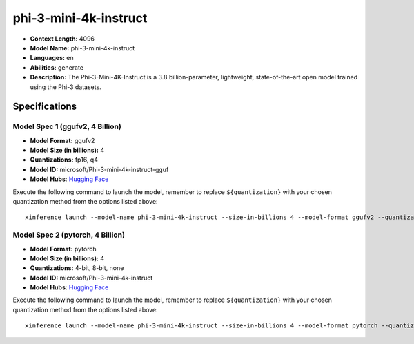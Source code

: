 .. _models_llm_phi-3-mini-4k-instruct:

========================================
phi-3-mini-4k-instruct
========================================

- **Context Length:** 4096
- **Model Name:** phi-3-mini-4k-instruct
- **Languages:** en
- **Abilities:** generate
- **Description:** The Phi-3-Mini-4K-Instruct is a 3.8 billion-parameter, lightweight, state-of-the-art open model trained using the Phi-3 datasets.

Specifications
^^^^^^^^^^^^^^


Model Spec 1 (ggufv2, 4 Billion)
++++++++++++++++++++++++++++++++++++++++

- **Model Format:** ggufv2
- **Model Size (in billions):** 4
- **Quantizations:** fp16, q4
- **Model ID:** microsoft/Phi-3-mini-4k-instruct-gguf
- **Model Hubs**:  `Hugging Face <https://huggingface.co/microsoft/Phi-3-mini-4k-instruct-gguf>`__

Execute the following command to launch the model, remember to replace ``${quantization}`` with your
chosen quantization method from the options listed above::

   xinference launch --model-name phi-3-mini-4k-instruct --size-in-billions 4 --model-format ggufv2 --quantization ${quantization}


Model Spec 2 (pytorch, 4 Billion)
++++++++++++++++++++++++++++++++++++++++

- **Model Format:** pytorch
- **Model Size (in billions):** 4
- **Quantizations:** 4-bit, 8-bit, none
- **Model ID:** microsoft/Phi-3-mini-4k-instruct
- **Model Hubs**:  `Hugging Face <https://huggingface.co/microsoft/Phi-3-mini-4k-instruct>`__

Execute the following command to launch the model, remember to replace ``${quantization}`` with your
chosen quantization method from the options listed above::

   xinference launch --model-name phi-3-mini-4k-instruct --size-in-billions 4 --model-format pytorch --quantization ${quantization}

